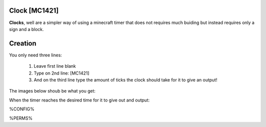 ==============
Clock [MC1421]
==============

**Clocks**, well are a simpler way of using a minecraft timer that does not requires much buiding but instead requires only a sign and a block.

========
Creation
========

You only need three lines:

    1. Leave first line blank

    2. Type on 2nd line: [MC1421]

    3. And on the third line type the amount of ticks the clock should take for it to give an output! 
    
The images below shoub be what you get:

When the timer reaches the desired time for it to give out and output:

.. image:: /images/ics/clocki.png
    :align: center

%CONFIG%

%PERMS%
